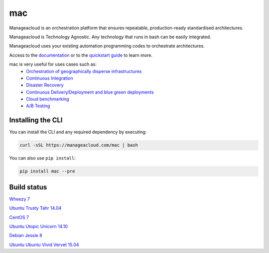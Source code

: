 mac
====

Manageacloud is an orchestration platform that ensures repeatable, production-ready standardised architectures.

Manageacloud is Technology Agnostic. Any technology that runs in bash can be easily integrated.

Manageacloud uses your existing automation programming codes to orchestrate architectures.

Access to the `documentation <https://manageacloud.com/docs>`_ or to the `quickstart guide <https://manageacloud.com/quickstart>`_ to learn more.

mac is very useful for uses cases such as:
 - `Orchestration of geographically disperse infrastructures <https://manageacloud.com/case-study/geographically-disperse-infrastructures>`_
 - `Continuous Integration <https://manageacloud.com/case-study/continuous-integration>`_
 - `Disaster Recovery <https://manageacloud.com/case-study/disaster-recovery>`_
 - `Continuous Delivery/Deployment and blue green deployments <https://manageacloud.com/case-study/continuous-delivery>`_
 - `Cloud benchmarking <https://manageacloud.com/case-study/cloud-benchmark>`_
 - `A/B Testing <https//manageacloud.com/case-study/ab-testing>`_



Installing the CLI
------------------

You can install the CLI and any required dependency by executing:

.. sourcecode:: bash

    curl -sSL https://manageacloud.com/mac | bash

You can also use ``pip install``:

.. sourcecode:: bash

    pip install mac --pre


Build status
------------

|mac-1| `Wheezy 7 <https://manageacloud.com/configuration/mac/builds>`_

|mac-2| `Ubuntu Trusty Tahr 14.04 <https://manageacloud.com/configuration/mac/builds>`_

|mac-5| `CentOS 7 <https://manageacloud.com/configuration/mac/builds>`_

|mac-6| `Ubuntu Utopic Unicorn 14.10 <https://manageacloud.com/configuration/mac/builds>`_

|mac-7| `Debian Jessie 8 <https://manageacloud.com/configuration/mac/builds>`_

|mac-8| `Ubuntu Ubuntu Vivid Vervet 15.04 <https://manageacloud.com/configuration/mac/builds>`_

.. |mac-1| image:: https://manageacloud.com/configuration/mac/build/1/image
.. _mac-1: https://manageacloud.com/configuration/mac/builds
.. |mac-2| image:: https://manageacloud.com/configuration/mac/build/2/image
.. _mac-2: https://manageacloud.com/configuration/mac/builds
.. |mac-5| image:: https://manageacloud.com/configuration/mac/build/5/image
.. _mac-5: https://manageacloud.com/configuration/mac/builds
.. |mac-6| image:: https://manageacloud.com/configuration/mac/build/6/image
.. _mac-6: https://manageacloud.com/configuration/mac/builds
.. |mac-7| image:: https://manageacloud.com/configuration/mac/build/7/image
.. _mac-7: https://manageacloud.com/configuration/mac/builds
.. |mac-8| image:: https://manageacloud.com/configuration/mac/build/8/image
.. _mac-8: https://manageacloud.com/configuration/mac/builds